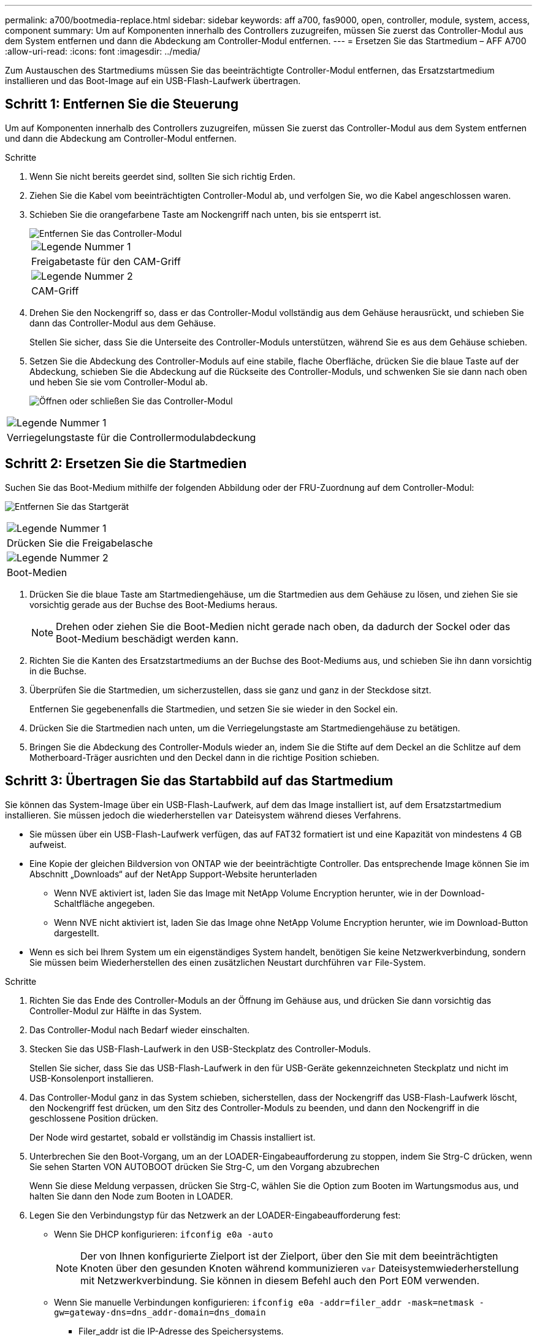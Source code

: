 ---
permalink: a700/bootmedia-replace.html 
sidebar: sidebar 
keywords: aff a700, fas9000, open, controller, module, system, access, component 
summary: Um auf Komponenten innerhalb des Controllers zuzugreifen, müssen Sie zuerst das Controller-Modul aus dem System entfernen und dann die Abdeckung am Controller-Modul entfernen. 
---
= Ersetzen Sie das Startmedium – AFF A700
:allow-uri-read: 
:icons: font
:imagesdir: ../media/


[role="lead"]
Zum Austauschen des Startmediums müssen Sie das beeinträchtigte Controller-Modul entfernen, das Ersatzstartmedium installieren und das Boot-Image auf ein USB-Flash-Laufwerk übertragen.



== Schritt 1: Entfernen Sie die Steuerung

Um auf Komponenten innerhalb des Controllers zuzugreifen, müssen Sie zuerst das Controller-Modul aus dem System entfernen und dann die Abdeckung am Controller-Modul entfernen.

.Schritte
. Wenn Sie nicht bereits geerdet sind, sollten Sie sich richtig Erden.
. Ziehen Sie die Kabel vom beeinträchtigten Controller-Modul ab, und verfolgen Sie, wo die Kabel angeschlossen waren.
. Schieben Sie die orangefarbene Taste am Nockengriff nach unten, bis sie entsperrt ist.
+
image::../media/drw_9000_remove_pcm.png[Entfernen Sie das Controller-Modul]

+
|===


 a| 
image:../media/icon_round_1.png["Legende Nummer 1"]



 a| 
Freigabetaste für den CAM-Griff



 a| 
image:../media/icon_round_2.png["Legende Nummer 2"]



 a| 
CAM-Griff

|===
. Drehen Sie den Nockengriff so, dass er das Controller-Modul vollständig aus dem Gehäuse herausrückt, und schieben Sie dann das Controller-Modul aus dem Gehäuse.
+
Stellen Sie sicher, dass Sie die Unterseite des Controller-Moduls unterstützen, während Sie es aus dem Gehäuse schieben.

. Setzen Sie die Abdeckung des Controller-Moduls auf eine stabile, flache Oberfläche, drücken Sie die blaue Taste auf der Abdeckung, schieben Sie die Abdeckung auf die Rückseite des Controller-Moduls, und schwenken Sie sie dann nach oben und heben Sie sie vom Controller-Modul ab.
+
image::../media/drw_9000_pcm_open.png[Öffnen oder schließen Sie das Controller-Modul]



|===


 a| 
image:../media/icon_round_1.png["Legende Nummer 1"]



 a| 
Verriegelungstaste für die Controllermodulabdeckung

|===


== Schritt 2: Ersetzen Sie die Startmedien

Suchen Sie das Boot-Medium mithilfe der folgenden Abbildung oder der FRU-Zuordnung auf dem Controller-Modul:

image:../media/drw_9000_remove_boot_dev.svg["Entfernen Sie das Startgerät"]

|===


 a| 
image:../media/icon_round_1.png["Legende Nummer 1"]



 a| 
Drücken Sie die Freigabelasche



 a| 
image:../media/icon_round_2.png["Legende Nummer 2"]



 a| 
Boot-Medien

|===
. Drücken Sie die blaue Taste am Startmediengehäuse, um die Startmedien aus dem Gehäuse zu lösen, und ziehen Sie sie vorsichtig gerade aus der Buchse des Boot-Mediums heraus.
+

NOTE: Drehen oder ziehen Sie die Boot-Medien nicht gerade nach oben, da dadurch der Sockel oder das Boot-Medium beschädigt werden kann.

. Richten Sie die Kanten des Ersatzstartmediums an der Buchse des Boot-Mediums aus, und schieben Sie ihn dann vorsichtig in die Buchse.
. Überprüfen Sie die Startmedien, um sicherzustellen, dass sie ganz und ganz in der Steckdose sitzt.
+
Entfernen Sie gegebenenfalls die Startmedien, und setzen Sie sie wieder in den Sockel ein.

. Drücken Sie die Startmedien nach unten, um die Verriegelungstaste am Startmediengehäuse zu betätigen.
. Bringen Sie die Abdeckung des Controller-Moduls wieder an, indem Sie die Stifte auf dem Deckel an die Schlitze auf dem Motherboard-Träger ausrichten und den Deckel dann in die richtige Position schieben.




== Schritt 3: Übertragen Sie das Startabbild auf das Startmedium

Sie können das System-Image über ein USB-Flash-Laufwerk, auf dem das Image installiert ist, auf dem Ersatzstartmedium installieren. Sie müssen jedoch die wiederherstellen `var` Dateisystem während dieses Verfahrens.

* Sie müssen über ein USB-Flash-Laufwerk verfügen, das auf FAT32 formatiert ist und eine Kapazität von mindestens 4 GB aufweist.
* Eine Kopie der gleichen Bildversion von ONTAP wie der beeinträchtigte Controller. Das entsprechende Image können Sie im Abschnitt „Downloads“ auf der NetApp Support-Website herunterladen
+
** Wenn NVE aktiviert ist, laden Sie das Image mit NetApp Volume Encryption herunter, wie in der Download-Schaltfläche angegeben.
** Wenn NVE nicht aktiviert ist, laden Sie das Image ohne NetApp Volume Encryption herunter, wie im Download-Button dargestellt.


* Wenn es sich bei Ihrem System um ein eigenständiges System handelt, benötigen Sie keine Netzwerkverbindung, sondern Sie müssen beim Wiederherstellen des einen zusätzlichen Neustart durchführen `var` File-System.


.Schritte
. Richten Sie das Ende des Controller-Moduls an der Öffnung im Gehäuse aus, und drücken Sie dann vorsichtig das Controller-Modul zur Hälfte in das System.
. Das Controller-Modul nach Bedarf wieder einschalten.
. Stecken Sie das USB-Flash-Laufwerk in den USB-Steckplatz des Controller-Moduls.
+
Stellen Sie sicher, dass Sie das USB-Flash-Laufwerk in den für USB-Geräte gekennzeichneten Steckplatz und nicht im USB-Konsolenport installieren.

. Das Controller-Modul ganz in das System schieben, sicherstellen, dass der Nockengriff das USB-Flash-Laufwerk löscht, den Nockengriff fest drücken, um den Sitz des Controller-Moduls zu beenden, und dann den Nockengriff in die geschlossene Position drücken.
+
Der Node wird gestartet, sobald er vollständig im Chassis installiert ist.

. Unterbrechen Sie den Boot-Vorgang, um an der LOADER-Eingabeaufforderung zu stoppen, indem Sie Strg-C drücken, wenn Sie sehen Starten VON AUTOBOOT drücken Sie Strg-C, um den Vorgang abzubrechen
+
Wenn Sie diese Meldung verpassen, drücken Sie Strg-C, wählen Sie die Option zum Booten im Wartungsmodus aus, und halten Sie dann den Node zum Booten in LOADER.

. Legen Sie den Verbindungstyp für das Netzwerk an der LOADER-Eingabeaufforderung fest:
+
** Wenn Sie DHCP konfigurieren: `ifconfig e0a -auto`
+

NOTE: Der von Ihnen konfigurierte Zielport ist der Zielport, über den Sie mit dem beeinträchtigten Knoten über den gesunden Knoten während kommunizieren `var` Dateisystemwiederherstellung mit Netzwerkverbindung. Sie können in diesem Befehl auch den Port E0M verwenden.

** Wenn Sie manuelle Verbindungen konfigurieren: `ifconfig e0a -addr=filer_addr -mask=netmask -gw=gateway-dns=dns_addr-domain=dns_domain`
+
*** Filer_addr ist die IP-Adresse des Speichersystems.
*** Netmask ist die Netzwerkmaske des Managementnetzwerks, das mit dem HA-Partner verbunden ist.
*** Das Gateway ist das Gateway für das Netzwerk.
*** dns_addr ist die IP-Adresse eines Namensservers in Ihrem Netzwerk.
*** die dns_Domain ist der Domain Name des Domain Name System (DNS).
+
Wenn Sie diesen optionalen Parameter verwenden, benötigen Sie keinen vollqualifizierten Domänennamen in der Netzboot-Server-URL. Sie benötigen nur den Hostnamen des Servers.





+

NOTE: Andere Parameter können für Ihre Schnittstelle erforderlich sein. Sie können eingeben `help ifconfig` Details finden Sie in der Firmware-Eingabeaufforderung.

. Wenn sich der Controller in einem Stretch- oder Fabric-Attached MetroCluster befindet, müssen Sie die FC-Adapterkonfiguration wiederherstellen:
+
.. Start in Wartungsmodus: `boot_ontap maint`
.. Legen Sie die MetroCluster-Ports als Initiatoren fest: `ucadmin modify -m fc -t _initiator adapter_name_`
.. Anhalten, um zum Wartungsmodus zurückzukehren: `halt`


+
Die Änderungen werden implementiert, wenn das System gestartet wird.


